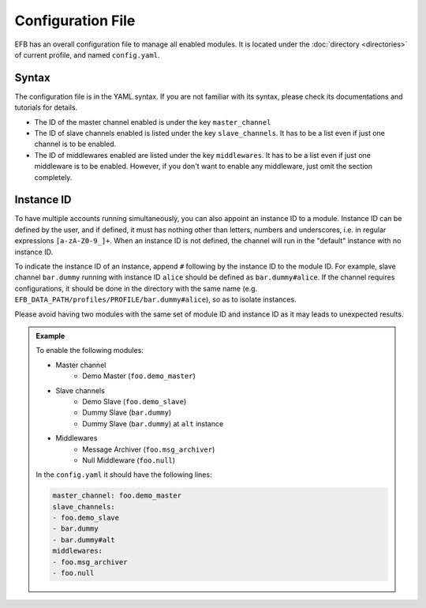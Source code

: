 Configuration File
==================

EFB has an overall configuration file to manage all enabled modules.
It is located under the :doc:`directory <directories>` of current
profile, and named ``config.yaml``.

Syntax
~~~~~~

The configuration file is in the YAML syntax. If you are not familiar
with its syntax, please check its documentations and tutorials for
details.

* The ID of the master channel enabled is under the key ``master_channel``
* The ID of slave channels enabled is listed under the key
  ``slave_channels``. It has to be a list even if just one channel is
  to be enabled.
* The ID of middlewares enabled are listed under the key ``middlewares``.
  It has to be a list even if just one middleware is to be enabled.
  However, if you don't want to enable any middleware, just omit the section
  completely.

Instance ID
~~~~~~~~~~~

To have multiple accounts running simultaneously, you can also appoint an instance
ID to a module. Instance ID can be defined by the user, and if defined,
it must has nothing other than letters, numbers and underscores, i.e. in
regular expressions ``[a-zA-Z0-9_]+``. When an instance ID is not defined,
the channel will run in the "default" instance with no instance ID.

To indicate the instance ID of an instance, append ``#`` following by the
instance ID to the module ID. For example, slave channel ``bar.dummy``
running with instance ID ``alice`` should be defined as ``bar.dummy#alice``.
If the channel requires configurations, it should be done in the directory
with the same name (e.g. ``EFB_DATA_PATH/profiles/PROFILE/bar.dummy#alice``),
so as to isolate instances.

Please avoid having two modules with the same set of module ID and instance ID
as it may leads to unexpected results.


.. admonition:: Example
    :class: tip

    To enable the following modules:

    * Master channel
        * Demo Master (``foo.demo_master``)
    * Slave channels
        * Demo Slave (``foo.demo_slave``)
        * Dummy Slave (``bar.dummy``)
        * Dummy Slave (``bar.dummy``) at ``alt`` instance
    * Middlewares
        * Message Archiver (``foo.msg_archiver``)
        * Null Middleware (``foo.null``)

    In the ``config.yaml`` it should have the following lines:

    .. code-block:: yaml

        master_channel: foo.demo_master
        slave_channels:
        - foo.demo_slave
        - bar.dummy
        - bar.dummy#alt
        middlewares:
        - foo.msg_archiver
        - foo.null